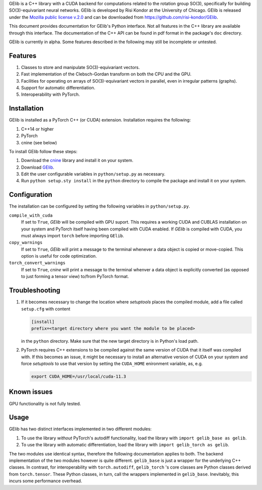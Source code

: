 GElib is a C++ library with a CUDA backend for computations related to 
the rotation group SO(3), specifically for building SO(3)-equivariant 
neural networks. 
GElib is developed by Risi Kondor at the University of Chicago. 
GElib is released under the 
`Mozilla public license v.2.0 <https://www.mozilla.org/en-US/MPL/2.0/>`_ 
and can be downloaded from `https://github.com/risi-kondor/GElib <https://github.com/risi-kondor/GElib>`_.

This document provides documentation for GElib's Python interface. Not all features in the C++ library 
are available through this interface. The documentation of the C++ API can be found in pdf format 
in the package's ``doc`` directory.

GElib is currently in alpha. Some features described in the following may still be incomplete or untested. 

########
Features
########

#. Classes to store and manipulate SO(3)-equivariant vectors.
#. Fast implementation of the Clebsch-Gordan transform on both the CPU and the GPU.
#. Facilities for operating on arrays of SO(3)-equivariant vectors in parallel, 
   even in irregular patterns (graphs).
#. Support for automatic differentiation.
#. Interoperability with PyTorch. 

 
############
Installation
############

GElib is installed as a PyTorch C++ (or CUDA) extension. Installation requires the following: 

#. C++14 or higher
#. PyTorch
#. cnine (see below) 

To install GElib follow these steps:

#. Download the `cnine <https://github.com/risi-kondor/cnine>`_  library and install it on your system. 
#. Download `GElib <https://github.com/risi-kondor/GElib>`_. 
#. Edit the user configurable variables in ``python/setup.py`` as necessary. 
#. Run ``python setup.sty install`` in the ``python`` directory to compile the package and install it on your system.

#############
Configuration
#############

The installation can be configured by setting the following variables in ``python/setup.py``.

``compile_with_cuda``
  If set to ``True``, `GElib` will be compiled with GPU suport. This requires a working CUDA and CUBLAS installation 
  on your system and PyTorch itself having been compiled with CUDA enabled. If `GElib` is compiled with CUDA,  
  you must always import ``torch`` before importing ``GElib``.

``copy_warnings``
  If set to ``True``, `GElib` will print a message to the terminal whenever a data object 
  is copied or move-copied. This option is useful for code optimization. 

``torch_convert_warnings`` 
  If set to ``True``, `cnine` will print a message to the terminal whenver a data object is explicitly 
  converted (as opposed to just forming a tensor view) to/from PyTorch format. 



###############
Troubleshooting
###############

#. If it becomes necessary to change the location where `setuptools` 
   places the compiled module, add a file called ``setup.cfg`` 
   with content 

   .. code-block:: none
   
    [install]
    prefix=<target directory where you want the module to be placed>

   in the ``python`` directory. Make sure that the new target directory is in Python's load path.

#. PyTorch requires C++ extensions to be compiled against the same version of CUDA that it  
   itself was compiled with. If this becomes an issue, it might be necessary to install an 
   alternative version of CUDA on your system and force `setuptools` to use that version by setting 
   the ``CUDA_HOME`` enironment variable, as, e.g. 

   .. code-block:: none
   
    export CUDA_HOME=/usr/local/cuda-11.3


############
Known issues
############

GPU functionality is not fully tested.


 
##### 
Usage 
#####

GElib has two distinct interfaces implemented in two different modules:

#. To use the library *without* PyTorch's autodiff functionality, load the library with ``import gelib_base as gelib``. 
#. To use the library *with* automatic differentiation, load the library with ``import gelib_torch as gelib``. 

The two modules use identical syntax, therefore the following documentation applies to both. 
The backend implementation of the two modules however is quite different. 
``gelib_base`` is just a wrapper for the underlying C++ classes. 
In contrast, for interoperability with ``torch.autodiff``, 
``gelib_torch`` 's core classes are Python classes derived from ``torch.tensor``. 
These Python classes, in turn, call the wrappers implemented in ``gelib_base``.  
Inevitably, this incurs some performance overhead.  

.. 
  Since ``gelib_torch`` is built on ``gelib_base``, the two modules can also be used together.   


